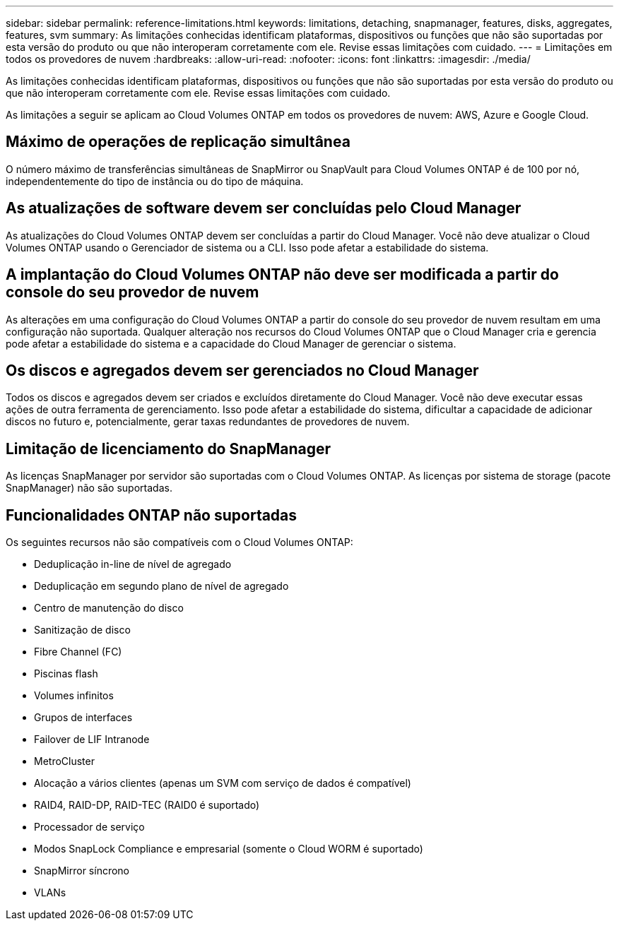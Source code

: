 ---
sidebar: sidebar 
permalink: reference-limitations.html 
keywords: limitations, detaching, snapmanager, features, disks, aggregates, features, svm 
summary: As limitações conhecidas identificam plataformas, dispositivos ou funções que não são suportadas por esta versão do produto ou que não interoperam corretamente com ele. Revise essas limitações com cuidado. 
---
= Limitações em todos os provedores de nuvem
:hardbreaks:
:allow-uri-read: 
:nofooter: 
:icons: font
:linkattrs: 
:imagesdir: ./media/


[role="lead"]
As limitações conhecidas identificam plataformas, dispositivos ou funções que não são suportadas por esta versão do produto ou que não interoperam corretamente com ele. Revise essas limitações com cuidado.

As limitações a seguir se aplicam ao Cloud Volumes ONTAP em todos os provedores de nuvem: AWS, Azure e Google Cloud.



== Máximo de operações de replicação simultânea

O número máximo de transferências simultâneas de SnapMirror ou SnapVault para Cloud Volumes ONTAP é de 100 por nó, independentemente do tipo de instância ou do tipo de máquina.



== As atualizações de software devem ser concluídas pelo Cloud Manager

As atualizações do Cloud Volumes ONTAP devem ser concluídas a partir do Cloud Manager. Você não deve atualizar o Cloud Volumes ONTAP usando o Gerenciador de sistema ou a CLI. Isso pode afetar a estabilidade do sistema.



== A implantação do Cloud Volumes ONTAP não deve ser modificada a partir do console do seu provedor de nuvem

As alterações em uma configuração do Cloud Volumes ONTAP a partir do console do seu provedor de nuvem resultam em uma configuração não suportada. Qualquer alteração nos recursos do Cloud Volumes ONTAP que o Cloud Manager cria e gerencia pode afetar a estabilidade do sistema e a capacidade do Cloud Manager de gerenciar o sistema.



== Os discos e agregados devem ser gerenciados no Cloud Manager

Todos os discos e agregados devem ser criados e excluídos diretamente do Cloud Manager. Você não deve executar essas ações de outra ferramenta de gerenciamento. Isso pode afetar a estabilidade do sistema, dificultar a capacidade de adicionar discos no futuro e, potencialmente, gerar taxas redundantes de provedores de nuvem.



== Limitação de licenciamento do SnapManager

As licenças SnapManager por servidor são suportadas com o Cloud Volumes ONTAP. As licenças por sistema de storage (pacote SnapManager) não são suportadas.



== Funcionalidades ONTAP não suportadas

Os seguintes recursos não são compatíveis com o Cloud Volumes ONTAP:

* Deduplicação in-line de nível de agregado
* Deduplicação em segundo plano de nível de agregado
* Centro de manutenção do disco
* Sanitização de disco
* Fibre Channel (FC)
* Piscinas flash
* Volumes infinitos
* Grupos de interfaces
* Failover de LIF Intranode
* MetroCluster
* Alocação a vários clientes (apenas um SVM com serviço de dados é compatível)
* RAID4, RAID-DP, RAID-TEC (RAID0 é suportado)
* Processador de serviço
* Modos SnapLock Compliance e empresarial (somente o Cloud WORM é suportado)
* SnapMirror síncrono
* VLANs

